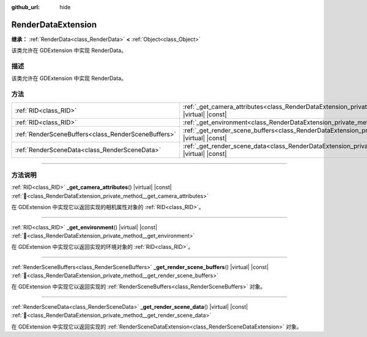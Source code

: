 :github_url: hide

.. DO NOT EDIT THIS FILE!!!
.. Generated automatically from Godot engine sources.
.. Generator: https://github.com/godotengine/godot/tree/4.4/doc/tools/make_rst.py.
.. XML source: https://github.com/godotengine/godot/tree/4.4/doc/classes/RenderDataExtension.xml.

.. _class_RenderDataExtension:

RenderDataExtension
===================

**继承：** :ref:`RenderData<class_RenderData>` **<** :ref:`Object<class_Object>`

该类允许在 GDExtension 中实现 RenderData。

.. rst-class:: classref-introduction-group

描述
----

该类允许在 GDExtension 中实现 RenderData。

.. rst-class:: classref-reftable-group

方法
----

.. table::
   :widths: auto

   +-----------------------------------------------------+------------------------------------------------------------------------------------------------------------------------------+
   | :ref:`RID<class_RID>`                               | :ref:`_get_camera_attributes<class_RenderDataExtension_private_method__get_camera_attributes>`\ (\ ) |virtual| |const|       |
   +-----------------------------------------------------+------------------------------------------------------------------------------------------------------------------------------+
   | :ref:`RID<class_RID>`                               | :ref:`_get_environment<class_RenderDataExtension_private_method__get_environment>`\ (\ ) |virtual| |const|                   |
   +-----------------------------------------------------+------------------------------------------------------------------------------------------------------------------------------+
   | :ref:`RenderSceneBuffers<class_RenderSceneBuffers>` | :ref:`_get_render_scene_buffers<class_RenderDataExtension_private_method__get_render_scene_buffers>`\ (\ ) |virtual| |const| |
   +-----------------------------------------------------+------------------------------------------------------------------------------------------------------------------------------+
   | :ref:`RenderSceneData<class_RenderSceneData>`       | :ref:`_get_render_scene_data<class_RenderDataExtension_private_method__get_render_scene_data>`\ (\ ) |virtual| |const|       |
   +-----------------------------------------------------+------------------------------------------------------------------------------------------------------------------------------+

.. rst-class:: classref-section-separator

----

.. rst-class:: classref-descriptions-group

方法说明
--------

.. _class_RenderDataExtension_private_method__get_camera_attributes:

.. rst-class:: classref-method

:ref:`RID<class_RID>` **_get_camera_attributes**\ (\ ) |virtual| |const| :ref:`🔗<class_RenderDataExtension_private_method__get_camera_attributes>`

在 GDExtension 中实现它以返回实现的相机属性对象的 :ref:`RID<class_RID>`\ 。

.. rst-class:: classref-item-separator

----

.. _class_RenderDataExtension_private_method__get_environment:

.. rst-class:: classref-method

:ref:`RID<class_RID>` **_get_environment**\ (\ ) |virtual| |const| :ref:`🔗<class_RenderDataExtension_private_method__get_environment>`

在 GDExtension 中实现它以返回实现的环境对象的 :ref:`RID<class_RID>`\ 。

.. rst-class:: classref-item-separator

----

.. _class_RenderDataExtension_private_method__get_render_scene_buffers:

.. rst-class:: classref-method

:ref:`RenderSceneBuffers<class_RenderSceneBuffers>` **_get_render_scene_buffers**\ (\ ) |virtual| |const| :ref:`🔗<class_RenderDataExtension_private_method__get_render_scene_buffers>`

在 GDExtension 中实现它以返回实现的 :ref:`RenderSceneBuffers<class_RenderSceneBuffers>` 对象。

.. rst-class:: classref-item-separator

----

.. _class_RenderDataExtension_private_method__get_render_scene_data:

.. rst-class:: classref-method

:ref:`RenderSceneData<class_RenderSceneData>` **_get_render_scene_data**\ (\ ) |virtual| |const| :ref:`🔗<class_RenderDataExtension_private_method__get_render_scene_data>`

在 GDExtension 中实现它以返回实现的 :ref:`RenderSceneDataExtension<class_RenderSceneDataExtension>` 对象。

.. |virtual| replace:: :abbr:`virtual (本方法通常需要用户覆盖才能生效。)`
.. |const| replace:: :abbr:`const (本方法无副作用，不会修改该实例的任何成员变量。)`
.. |vararg| replace:: :abbr:`vararg (本方法除了能接受在此处描述的参数外，还能够继续接受任意数量的参数。)`
.. |constructor| replace:: :abbr:`constructor (本方法用于构造某个类型。)`
.. |static| replace:: :abbr:`static (调用本方法无需实例，可直接使用类名进行调用。)`
.. |operator| replace:: :abbr:`operator (本方法描述的是使用本类型作为左操作数的有效运算符。)`
.. |bitfield| replace:: :abbr:`BitField (这个值是由下列位标志构成位掩码的整数。)`
.. |void| replace:: :abbr:`void (无返回值。)`
